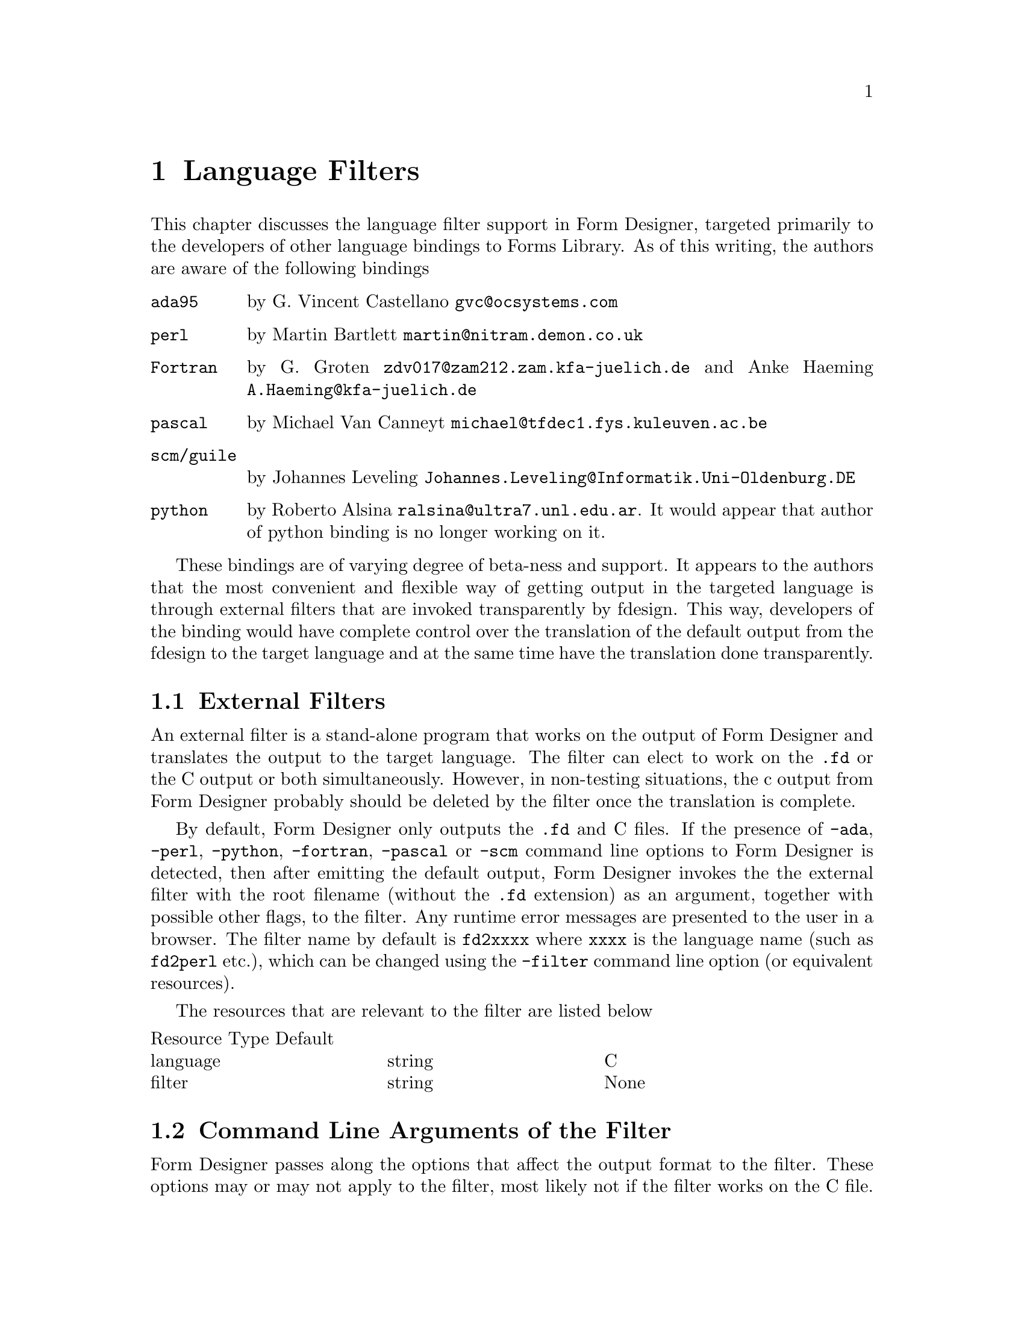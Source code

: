 @node Part II Language Filters
@chapter Language Filters

This chapter discusses the language filter support in Form Designer,
targeted primarily to the developers of other language bindings to
Forms Library. As of this writing, the authors are aware of the
following bindings
@table @code
@item ada95
by G.@: Vincent Castellano @email{gvc@@ocsystems.com}
@item perl
by Martin Bartlett @email{martin@@nitram.demon.co.uk}
@item Fortran
by G.@: Groten @email{zdv017@@zam212.zam.kfa-juelich.de} and Anke
Haeming @email{A.Haeming@@kfa-juelich.de}
@item pascal
by Michael Van Canneyt @email{michael@@tfdec1.fys.kuleuven.ac.be}
@item scm/guile
by Johannes Leveling @email{Johannes.Leveling@@Informatik.Uni-Oldenburg.DE}
@item python
by Roberto Alsina @email{ralsina@@ultra7.unl.edu.ar}. It would appear
that author of python binding is no longer working on it.
@end table

These bindings are of varying degree of beta-ness and support. It
appears to the authors that the most convenient and flexible way of
getting output in the targeted language is through external filters
that are invoked transparently by fdesign. This way, developers of the
binding would have complete control over the translation of the
default output from the fdesign to the target language and at the same
time have the translation done transparently.

@ifnottex

@menu
* External Filters::
* Command Line Arguments of the Filter::
@end menu

@end ifnottex


@node External Filters
@section External Filters

An external filter is a stand-alone program that works on the output
of Form Designer and translates the output to the target language. The
filter can elect to work on the @code{.fd} or the C output or both
simultaneously. However, in non-testing situations, the c output from
Form Designer probably should be deleted by the filter once the
translation is complete.

By default, Form Designer only outputs the @code{.fd} and C files. If
the presence of @code{-ada}, @code{-perl}, @code{-python},
@code{-fortran}, @code{-pascal} or @code{-scm} command line options to
Form Designer is detected, then after emitting the default output,
Form Designer invokes the the external filter with the root filename
(without the @code{.fd} extension) as an argument, together with
possible other flags, to the filter. Any runtime error messages are
presented to the user in a browser. The filter name by default is
@code{fd2xxxx} where @code{xxxx} is the language name (such as
@code{fd2perl} etc.), which can be changed using the @code{-filter}
command line option (or equivalent resources).

The resources that are relevant to the filter are listed below
@multitable @columnfractions 0.3 0.3 0.3
Resource Type Default
@item language
@tab string
@tab C
@item filter
@tab string
@tab None
@end multitable

@node Command Line Arguments of the Filter
@section Command Line Arguments of the Filter

Form Designer passes along the options that affect the output format
to the filter. These options may or may not apply to the filter, most
likely not if the filter works on the C file. For those that do not
apply, the filter can simply ignore them, but shouldn't stop running
because of these options.
@table @code
@item -callback
callback stubs are generated
@item -main
main stub is generated
@item -altformat
output in alternate format
@item -compensate
emit size compensation code
@end table

